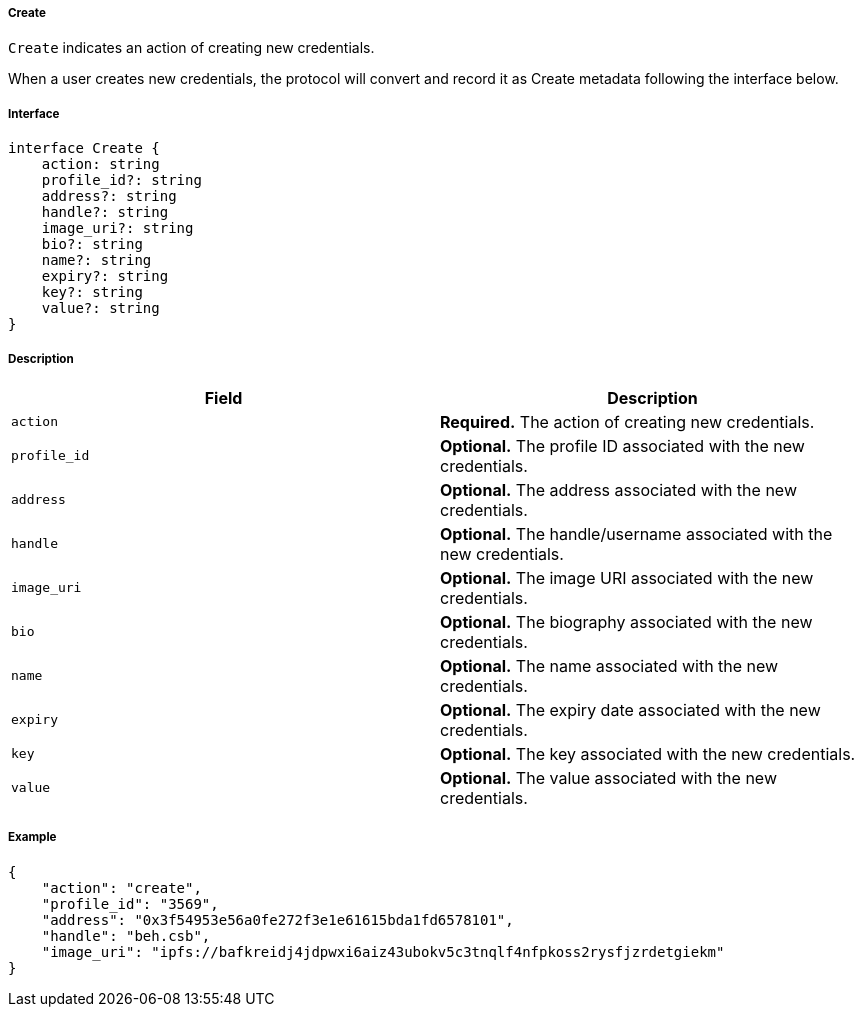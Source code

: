 ===== Create

`Create` indicates an action of creating new credentials.

When a user creates new credentials, the protocol will convert and record it as Create metadata following the interface below.

===== Interface

[,typescript]
----
interface Create {
    action: string
    profile_id?: string
    address?: string
    handle?: string
    image_uri?: string
    bio?: string
    name?: string
    expiry?: string
    key?: string
    value?: string
}
----

===== Description

|===
| Field          | Description

| `action`       | *Required.* The action of creating new credentials.
| `profile_id`   | *Optional.* The profile ID associated with the new credentials.
| `address`      | *Optional.* The address associated with the new credentials.
| `handle`       | *Optional.* The handle/username associated with the new credentials.
| `image_uri`    | *Optional.* The image URI associated with the new credentials.
| `bio`          | *Optional.* The biography associated with the new credentials.
| `name`         | *Optional.* The name associated with the new credentials.
| `expiry`       | *Optional.* The expiry date associated with the new credentials.
| `key`          | *Optional.* The key associated with the new credentials.
| `value`        | *Optional.* The value associated with the new credentials.
|===

===== Example

[,json]
----
{
    "action": "create",
    "profile_id": "3569",
    "address": "0x3f54953e56a0fe272f3e1e61615bda1fd6578101",
    "handle": "beh.csb",
    "image_uri": "ipfs://bafkreidj4jdpwxi6aiz43ubokv5c3tnqlf4nfpkoss2rysfjzrdetgiekm"
}
----